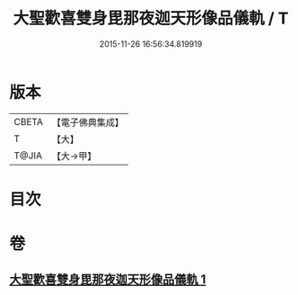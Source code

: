 #+TITLE: 大聖歡喜雙身毘那夜迦天形像品儀軌 / T
#+DATE: 2015-11-26 16:56:34.819919
* 版本
 |     CBETA|【電子佛典集成】|
 |         T|【大】     |
 |     T@JIA|【大→甲】   |

* 目次
* 卷
** [[file:KR6j0505_001.txt][大聖歡喜雙身毘那夜迦天形像品儀軌 1]]
